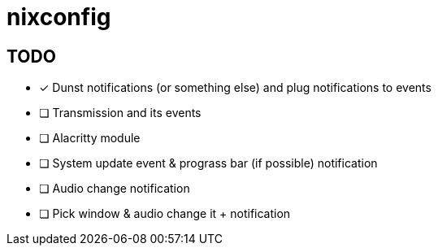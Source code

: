 = nixconfig

== TODO
* [x] Dunst notifications (or something else)  and plug notifications to events
* [ ] Transmission and its events
* [ ] Alacritty module
* [ ] System update event & prograss bar (if possible) notification
* [ ] Audio change notification
* [ ] Pick window & audio change it + notification